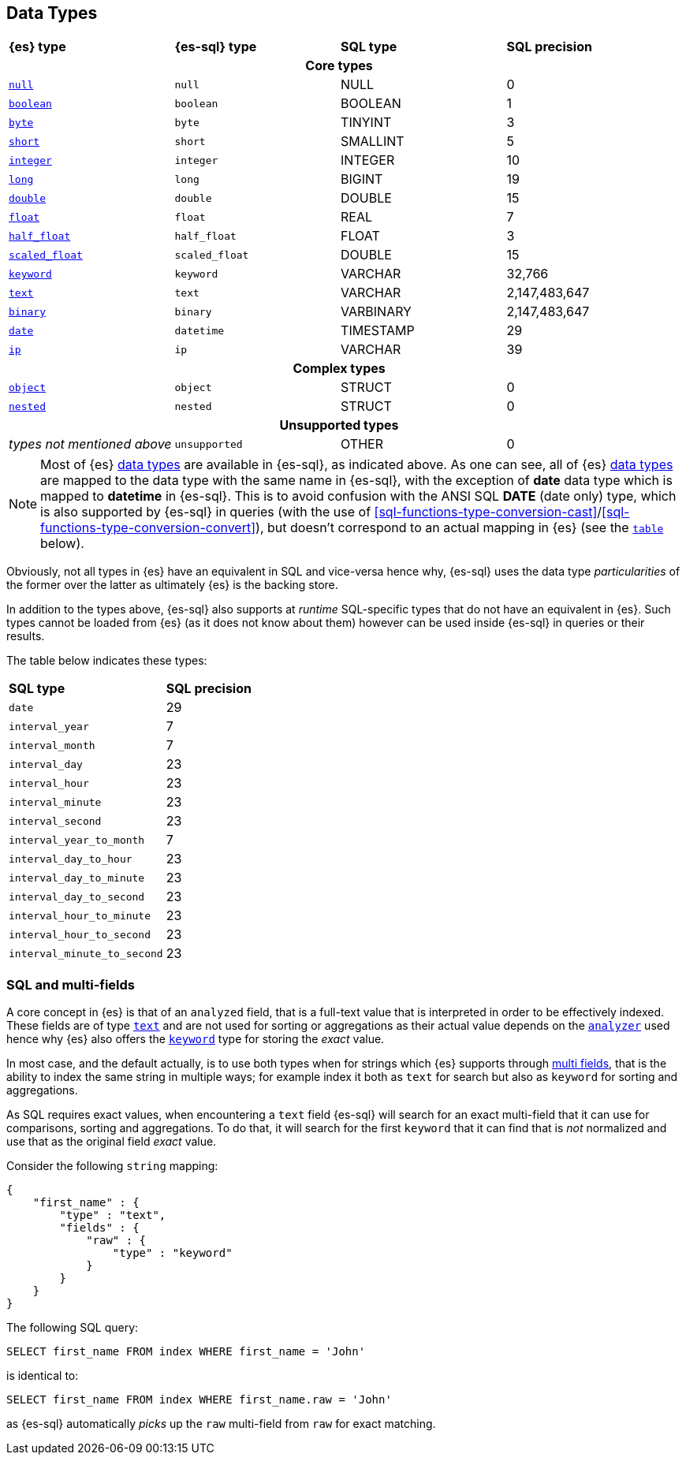 [role="xpack"]
[testenv="basic"]
[[sql-data-types]]
== Data Types

[cols="^,^m,^,^"]

|===
s|{es} type
s|{es-sql} type
s|SQL type
s|SQL precision

4+h| Core types

| <<null-value, `null`>>      | null          | NULL        | 0
| <<boolean, `boolean`>>      | boolean       | BOOLEAN     | 1
| <<number, `byte`>>          | byte          | TINYINT     | 3
| <<number, `short`>>         | short         | SMALLINT    | 5
| <<number, `integer`>>       | integer       | INTEGER     | 10
| <<number, `long`>>          | long          | BIGINT      | 19
| <<number, `double`>>        | double        | DOUBLE      | 15
| <<number, `float`>>         | float         | REAL        | 7
| <<number, `half_float`>>    | half_float    | FLOAT       | 3
| <<number, `scaled_float`>>  | scaled_float  | DOUBLE      | 15
| <<keyword, `keyword`>>      | keyword       | VARCHAR     | 32,766
| <<text, `text`>>            | text          | VARCHAR     | 2,147,483,647
| <<binary, `binary`>>        | binary        | VARBINARY   | 2,147,483,647
| <<date, `date`>>            | datetime      | TIMESTAMP   | 29
| <<ip, `ip`>>                | ip            | VARCHAR     | 39

4+h| Complex types

| <<object, `object`>>        | object        | STRUCT      | 0
| <<nested, `nested`>>        | nested        | STRUCT      | 0

4+h| Unsupported types

| _types not mentioned above_ | unsupported   | OTHER       | 0

|===

[NOTE]
Most of {es} <<mapping-types, data types>> are available in {es-sql}, as indicated above.
As one can see, all of {es} <<mapping-types, data types>> are mapped to the data type with the same
name in {es-sql}, with the exception of **date** data type which is mapped to **datetime** in {es-sql}.
This is to avoid confusion with the ANSI SQL **DATE** (date only) type, which is also supported by {es-sql}
in queries (with the use of <<sql-functions-type-conversion-cast>>/<<sql-functions-type-conversion-convert>>),
but doesn't correspond to an actual mapping in {es} (see the <<es-sql-only-types, `table`>> below).

Obviously, not all types in {es} have an equivalent in SQL and vice-versa hence why, {es-sql}
uses the data type _particularities_ of the former over the latter as ultimately {es} is the backing store.

In addition to the types above, {es-sql} also supports at _runtime_ SQL-specific types that do not have an equivalent in {es}.
Such types cannot be loaded from {es} (as it does not know about them) however can be used inside {es-sql} in queries or their results.

[[es-sql-only-types]]

The table below indicates these types:

[cols="^m,^"]

|===
s|SQL type
s|SQL precision


| date                      | 29
| interval_year             | 7
| interval_month            | 7
| interval_day              | 23
| interval_hour             | 23
| interval_minute           | 23
| interval_second           | 23
| interval_year_to_month    | 7
| interval_day_to_hour      | 23
| interval_day_to_minute    | 23
| interval_day_to_second    | 23
| interval_hour_to_minute   | 23
| interval_hour_to_second   | 23
| interval_minute_to_second | 23

|===


[[sql-multi-field]]
[float]
=== SQL and multi-fields

A core concept in {es} is that of an `analyzed` field, that is a full-text value that is interpreted in order
to be effectively indexed. These fields are of type <<text, `text`>> and are not used for sorting or aggregations as their actual value depends on the <<analyzer, `analyzer`>> used hence why {es} also offers the <<keyword, `keyword`>> type for storing the _exact_
value.

In most case, and the default actually, is to use both types when for strings which {es} supports through <<multi-fields, multi fields>>, that is the ability to index the same string in multiple ways; for example index it both as `text` for search but also as `keyword` for sorting and aggregations.

As SQL requires exact values, when encountering a `text` field {es-sql} will search for an exact multi-field that it can use for comparisons, sorting and aggregations.
To do that, it will search for the first `keyword` that it can find that is _not_ normalized and use that as the original field _exact_ value.

Consider the following `string` mapping:

[source, js]
----
{
    "first_name" : {
        "type" : "text",
        "fields" : {
            "raw" : {
                "type" : "keyword"
            }
        }
    }
}
----
// NOTCONSOLE

The following SQL query:

[source, sql]
----
SELECT first_name FROM index WHERE first_name = 'John'
----

is identical to:

[source, sql]
----
SELECT first_name FROM index WHERE first_name.raw = 'John'
----

as {es-sql} automatically _picks_ up the `raw` multi-field from `raw` for exact matching.

